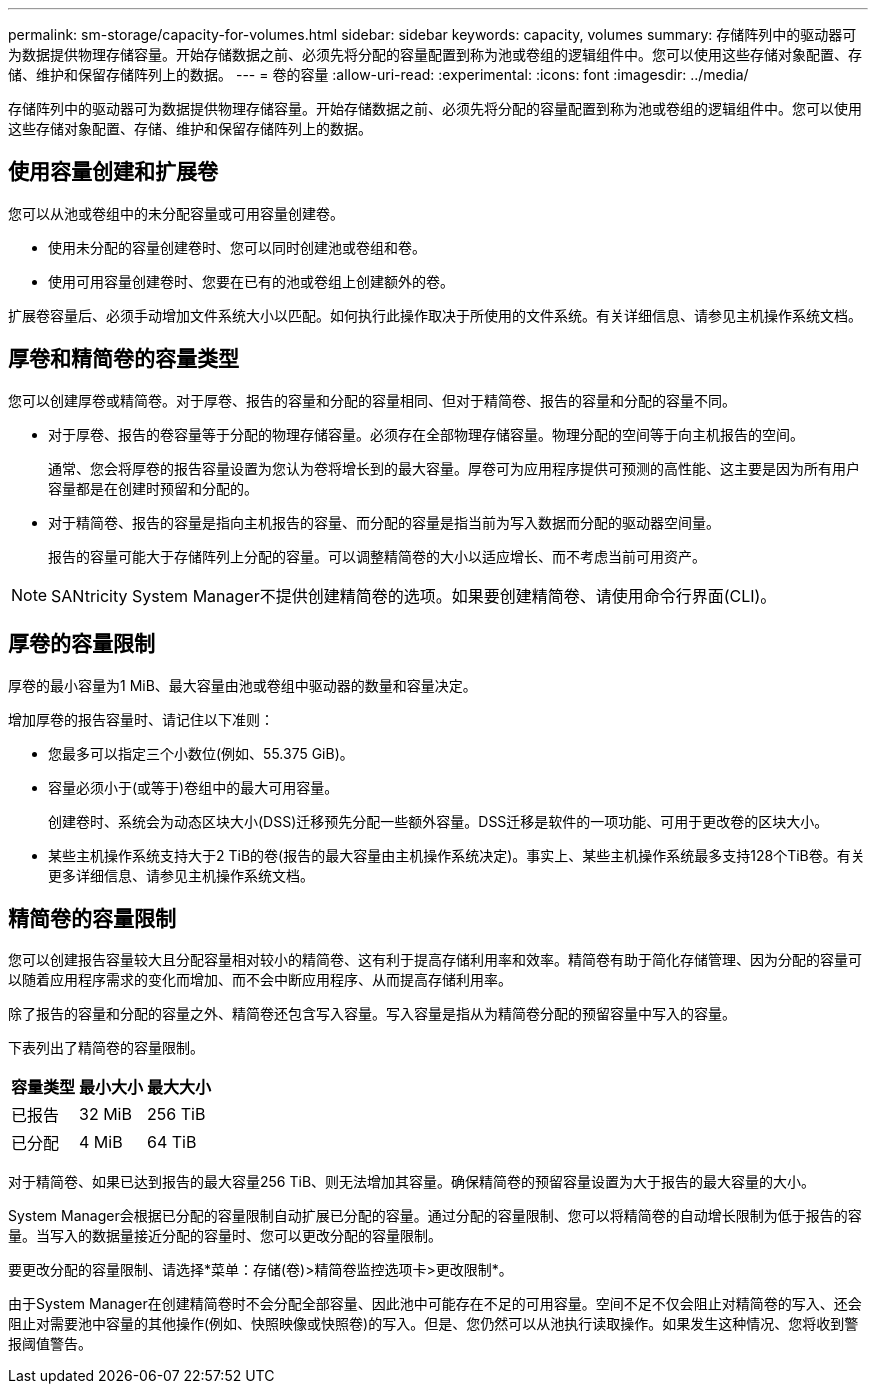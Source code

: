 ---
permalink: sm-storage/capacity-for-volumes.html 
sidebar: sidebar 
keywords: capacity, volumes 
summary: 存储阵列中的驱动器可为数据提供物理存储容量。开始存储数据之前、必须先将分配的容量配置到称为池或卷组的逻辑组件中。您可以使用这些存储对象配置、存储、维护和保留存储阵列上的数据。 
---
= 卷的容量
:allow-uri-read: 
:experimental: 
:icons: font
:imagesdir: ../media/


[role="lead"]
存储阵列中的驱动器可为数据提供物理存储容量。开始存储数据之前、必须先将分配的容量配置到称为池或卷组的逻辑组件中。您可以使用这些存储对象配置、存储、维护和保留存储阵列上的数据。



== 使用容量创建和扩展卷

您可以从池或卷组中的未分配容量或可用容量创建卷。

* 使用未分配的容量创建卷时、您可以同时创建池或卷组和卷。
* 使用可用容量创建卷时、您要在已有的池或卷组上创建额外的卷。


扩展卷容量后、必须手动增加文件系统大小以匹配。如何执行此操作取决于所使用的文件系统。有关详细信息、请参见主机操作系统文档。



== 厚卷和精简卷的容量类型

您可以创建厚卷或精简卷。对于厚卷、报告的容量和分配的容量相同、但对于精简卷、报告的容量和分配的容量不同。

* 对于厚卷、报告的卷容量等于分配的物理存储容量。必须存在全部物理存储容量。物理分配的空间等于向主机报告的空间。
+
通常、您会将厚卷的报告容量设置为您认为卷将增长到的最大容量。厚卷可为应用程序提供可预测的高性能、这主要是因为所有用户容量都是在创建时预留和分配的。

* 对于精简卷、报告的容量是指向主机报告的容量、而分配的容量是指当前为写入数据而分配的驱动器空间量。
+
报告的容量可能大于存储阵列上分配的容量。可以调整精简卷的大小以适应增长、而不考虑当前可用资产。



[NOTE]
====
SANtricity System Manager不提供创建精简卷的选项。如果要创建精简卷、请使用命令行界面(CLI)。

====


== 厚卷的容量限制

厚卷的最小容量为1 MiB、最大容量由池或卷组中驱动器的数量和容量决定。

增加厚卷的报告容量时、请记住以下准则：

* 您最多可以指定三个小数位(例如、55.375 GiB)。
* 容量必须小于(或等于)卷组中的最大可用容量。
+
创建卷时、系统会为动态区块大小(DSS)迁移预先分配一些额外容量。DSS迁移是软件的一项功能、可用于更改卷的区块大小。

* 某些主机操作系统支持大于2 TiB的卷(报告的最大容量由主机操作系统决定)。事实上、某些主机操作系统最多支持128个TiB卷。有关更多详细信息、请参见主机操作系统文档。




== 精简卷的容量限制

您可以创建报告容量较大且分配容量相对较小的精简卷、这有利于提高存储利用率和效率。精简卷有助于简化存储管理、因为分配的容量可以随着应用程序需求的变化而增加、而不会中断应用程序、从而提高存储利用率。

除了报告的容量和分配的容量之外、精简卷还包含写入容量。写入容量是指从为精简卷分配的预留容量中写入的容量。

下表列出了精简卷的容量限制。

[cols="3*"]
|===
| 容量类型 | 最小大小 | 最大大小 


 a| 
已报告
 a| 
32 MiB
 a| 
256 TiB



 a| 
已分配
 a| 
4 MiB
 a| 
64 TiB

|===
对于精简卷、如果已达到报告的最大容量256 TiB、则无法增加其容量。确保精简卷的预留容量设置为大于报告的最大容量的大小。

System Manager会根据已分配的容量限制自动扩展已分配的容量。通过分配的容量限制、您可以将精简卷的自动增长限制为低于报告的容量。当写入的数据量接近分配的容量时、您可以更改分配的容量限制。

要更改分配的容量限制、请选择*菜单：存储(卷)>精简卷监控选项卡>更改限制*。

由于System Manager在创建精简卷时不会分配全部容量、因此池中可能存在不足的可用容量。空间不足不仅会阻止对精简卷的写入、还会阻止对需要池中容量的其他操作(例如、快照映像或快照卷)的写入。但是、您仍然可以从池执行读取操作。如果发生这种情况、您将收到警报阈值警告。

